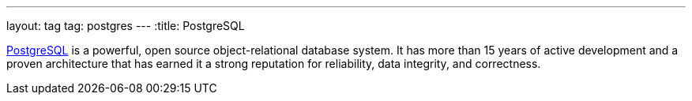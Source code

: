 ---
layout: tag
tag: postgres
---
:title: PostgreSQL

link:http://www.postgresql.org/[PostgreSQL] is a powerful, open source object-relational database system. It has more than 15 years of active development and a proven architecture that has earned it a strong reputation for reliability, data integrity, and correctness.

